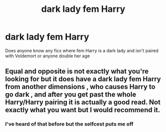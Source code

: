 #+TITLE: dark lady fem Harry

* dark lady fem Harry
:PROPERTIES:
:Author: Tlyer2
:Score: 6
:DateUnix: 1617900156.0
:DateShort: 2021-Apr-08
:FlairText: Request
:END:
Does anyone know any fics where fem Harry is a dark lady and isn't paired with Voldemort or anyone double her age


** Equal and opposite is not exactly what you're looking for but it does have a dark lady fem Harry from another dimensions , who causes Harry to go dark , and after you get past the whole Harry/Harry pairing it is actually a good read. Not exactly what you want but I would recommend it.
:PROPERTIES:
:Author: chicken1998
:Score: 1
:DateUnix: 1617982474.0
:DateShort: 2021-Apr-09
:END:

*** I've heard of that before but the selfcest puts me off
:PROPERTIES:
:Author: Tlyer2
:Score: 1
:DateUnix: 1618006505.0
:DateShort: 2021-Apr-10
:END:
